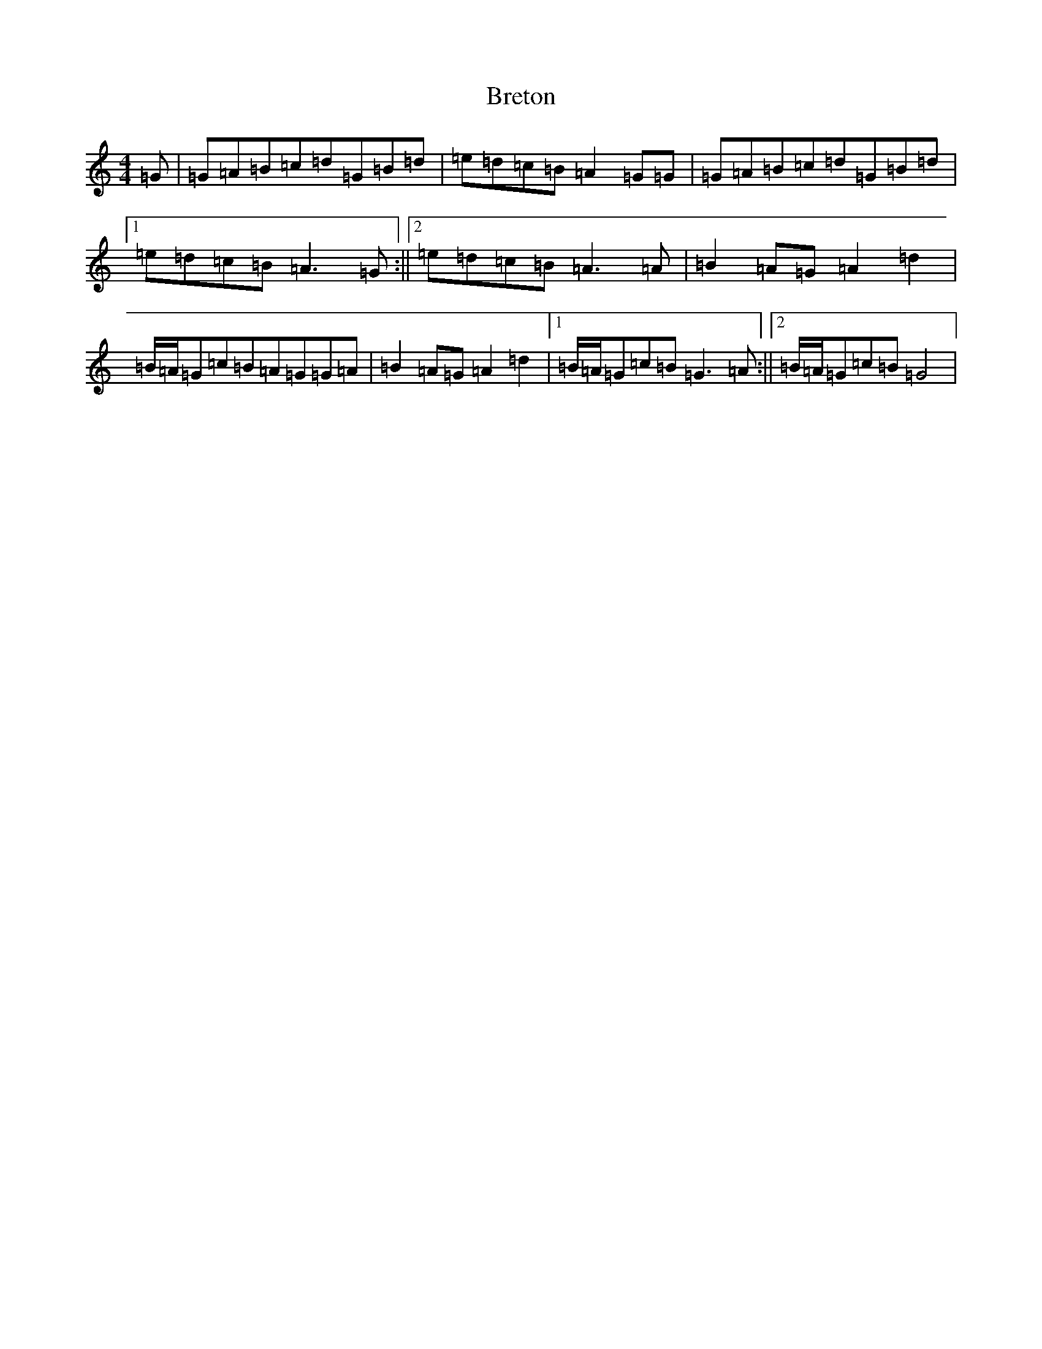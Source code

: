 X: 2588
T: Breton
S: https://thesession.org/tunes/776#setting776
R: reel
M:4/4
L:1/8
K: C Major
=G|=G=A=B=c=d=G=B=d|=e=d=c=B=A2=G=G|=G=A=B=c=d=G=B=d|1=e=d=c=B=A3=G:||2=e=d=c=B=A3=A|=B2=A=G=A2=d2|=B/2=A/2=G=c=B=A=G=G=A|=B2=A=G=A2=d2|1=B/2=A/2=G=c=B=G3=A:||2=B/2=A/2=G=c=B=G4|